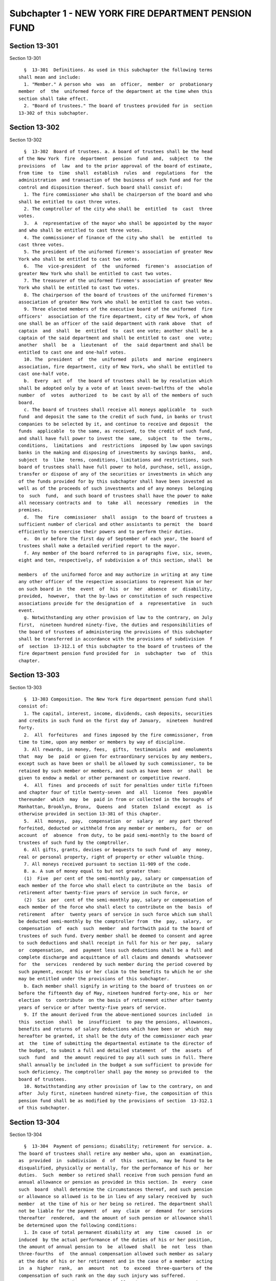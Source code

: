 Subchapter 1 - NEW YORK FIRE DEPARTMENT PENSION FUND
====================================================

Section 13-301
--------------

Section 13-301 ::    
        
     
        §  13-301  Definitions. As used in this subchapter the following terms
      shall mean and include:
        1. "Member." A person who  was  an  officer,  member  or  probationary
      member  of  the  uniformed force of the department at the time when this
      section shall take effect.
        2. "Board of trustees." The board of trustees provided for in  section
      13-302 of this subchapter.
    
    
    
    
    
    
    

Section 13-302
--------------

Section 13-302 ::    
        
     
        §  13-302  Board of trustees. a. A board of trustees shall be the head
      of the New York  fire  department  pension  fund  and,  subject  to  the
      provisions  of  law  and to the prior approval of the board of estimate,
      from time  to  time  shall  establish  rules  and  regulations  for  the
      administration  and transaction of the business of such fund and for the
      control and disposition thereof. Such board shall consist of:
        1. The fire commissioner who shall be chairperson of the board and who
      shall be entitled to cast three votes.
        2. The comptroller of the city who shall be  entitled  to  cast  three
      votes.
        3.  A  representative of the mayor who shall be appointed by the mayor
      and who shall be entitled to cast three votes.
        4. The commissioner of finance of the city who shall  be  entitled  to
      cast three votes.
        5. The president of the uniformed firemen's association of greater New
      York who shall be entitled to cast two votes.
        6.  The  vice-president  of  the  uniformed  firemen's  association of
      greater New York who shall be entitled to cast two votes.
        7. The treasurer of the uniformed firemen's association of greater New
      York who shall be entitled to cast two votes.
        8. The chairperson of the board of trustees of the uniformed firemen's
      association of greater New York who shall be entitled to cast two votes.
        9. Three elected members of the executive board of the uniformed  fire
      officers'  association of the fire department, city of New York, of whom
      one shall be an officer of the said department with rank above  that  of
      captain  and  shall  be  entitled  to  cast one vote; another shall be a
      captain of the said department and shall be entitled to cast  one  vote;
      another  shall  be  a  lieutenant  of  the  said department and shall be
      entitled to cast one and one-half votes.
        10. The  president  of  the  uniformed  pilots  and  marine  engineers
      association, fire department, city of New York, who shall be entitled to
      cast one-half vote.
        b.  Every  act  of  the board of trustees shall be by resolution which
      shall be adopted only by a vote of at least seven-twelfths of the  whole
      number  of  votes  authorized  to  be cast by all of the members of such
      board.
        c. The board of trustees shall receive all moneys applicable  to  such
      fund  and deposit the same to the credit of such fund, in banks or trust
      companies to be selected by it, and continue to receive and deposit  the
      funds  applicable  to the same, as received, to the credit of such fund,
      and shall have full power to invest the  same,  subject  to  the  terms,
      conditions,  limitations  and  restrictions  imposed by law upon savings
      banks in the making and disposing of investments by savings banks,  and,
      subject  to  like  terms, conditions, limitations and restrictions, such
      board of trustees shall have full power to hold, purchase, sell, assign,
      transfer or dispose of any of the securities or investments in which any
      of the funds provided for by this subchapter shall have been invested as
      well as of the proceeds of such investments and of any moneys  belonging
      to  such  fund,  and such board of trustees shall have the power to make
      all necessary contracts and  to  take  all  necessary  remedies  in  the
      premises.
        d.  The  fire  commissioner  shall  assign  to the board of trustees a
      sufficient number of clerical and other assistants to permit  the  board
      efficiently to exercise their powers and to perform their duties.
        e.  On or before the first day of September of each year, the board of
      trustees shall make a detailed verified report to the mayor.
        f. Any member of the board referred to in paragraphs five, six, seven,
      eight and ten, respectively, of subdivision a of this section, shall  be
    
      members  of the uniformed force and may authorize in writing at any time
      any other officer of the respective associations to represent him or her
      on such board in  the  event  of  his  or  her  absence  or  disability,
      provided,  however,  that the by-laws or constitution of such respective
      associations provide for the designation of  a  representative  in  such
      event.
        g. Notwithstanding any other provision of law to the contrary, on July
      first,  nineteen hundred ninety-five, the duties and responsibilities of
      the board of trustees of administering the provisions of this subchapter
      shall be transferred in accordance with the provisions of subdivision  f
      of  section  13-312.1 of this subchapter to the board of trustees of the
      fire department pension fund provided for  in  subchapter  two  of  this
      chapter.
    
    
    
    
    
    
    

Section 13-303
--------------

Section 13-303 ::    
        
     
        §  13-303 Composition. The New York fire department pension fund shall
      consist of:
        1. The capital, interest, income, dividends, cash deposits, securities
      and credits in such fund on the first day of January,  nineteen  hundred
      forty.
        2.  All  forfeitures  and fines imposed by the fire commissioner, from
      time to time, upon any member or members by way of discipline.
        3. All rewards, in money, fees,  gifts,  testimonials  and  emoluments
      that  may  be  paid  or given for extraordinary services by any members,
      except such as have been or shall be allowed by such commissioner, to be
      retained by such member or members, and such as have been  or  shall  be
      given to endow a medal or other permanent or competitive reward.
        4.  All  fines  and proceeds of suit for penalties under title fifteen
      and chapter four of title twenty-seven  and  all  license  fees  payable
      thereunder  which  may  be  paid in from or collected in the boroughs of
      Manhattan, Brooklyn, Bronx,  Queens  and  Staten  Island  except  as  is
      otherwise provided in section 13-381 of this chapter.
        5.  All  moneys,  pay,  compensation  or  salary  or  any part thereof
      forfeited, deducted or withheld from any member or members,  for  or  on
      account  of  absence  from duty, to be paid semi-monthly to the board of
      trustees of such fund by the comptroller.
        6. All gifts, grants, devises or bequests to such fund of  any  money,
      real or personal property, right of property or other valuable thing.
        7. All moneys received pursuant to section 11-909 of the code.
        8. a. A sum of money equal to but not greater than:
        (1)  Five  per cent of the semi-monthly pay, salary or compensation of
      each member of the force who shall elect to contribute on the  basis  of
      retirement after twenty-five years of service in such force, or
        (2)  Six  per  cent of the semi-monthly pay, salary or compensation of
      each member of the force who shall elect to contribute on the  basis  of
      retirement  after  twenty years of service in such force which sum shall
      be deducted semi-monthly by the comptroller from  the  pay,  salary,  or
      compensation  of  each  such  member  and forthwith paid to the board of
      trustees of such fund. Every member shall be deemed to consent and agree
      to such deductions and shall receipt in full for his or her pay,  salary
      or  compensation,  and  payment less such deductions shall be a full and
      complete discharge and acquittance of all claims and demands  whatsoever
      for  the  services  rendered by such member during the period covered by
      such payment, except his or her claim to the benefits to which he or she
      may be entitled under the provisions of this subchapter.
        b. Each member shall signify in writing to the board of trustees on or
      before the fifteenth day of May, nineteen hundred forty-one, his or  her
      election  to  contribute  on the basis of retirement either after twenty
      years of service or after twenty-five years of service.
        9. If the amount derived from the above-mentioned sources included  in
      this  section  shall  be  insufficient  to pay the pensions, allowances,
      benefits and returns of salary deductions which have been or  which  may
      hereafter be granted, it shall be the duty of the commissioner each year
      at  the  time of submitting the departmental estimate to the director of
      the budget, to submit a full and detailed statement  of  the  assets  of
      such  fund  and  the amount required to pay all such sums in full. There
      shall annually be included in the budget a sum sufficient to provide for
      such deficiency. The comptroller shall pay the money so provided to  the
      board of trustees.
        10. Notwithstanding any other provision of law to the contrary, on and
      after  July first, nineteen hundred ninety-five, the composition of this
      pension fund shall be as modified by the provisions of section  13-312.1
      of this subchapter.
    
    
    
    
    
    
    

Section 13-304
--------------

Section 13-304 ::    
        
     
        §  13-304  Payment of pensions; disability; retirement for service. a.
      The board of trustees shall retire any member who, upon an  examination,
      as  provided  in  subdivision  d  of  this  section,  may be found to be
      disqualified, physically or mentally, for the performance of his or  her
      duties.  Such  member so retired shall receive from such pension fund an
      annual allowance or pension as provided in this section. In  every  case
      such  board  shall determine the circumstances thereof, and such pension
      or allowance so allowed is to be in lieu of any salary received by  such
      member  at the time of his or her being so retired. The department shall
      not be liable for the payment  of  any  claim  or  demand  for  services
      thereafter  rendered,  and the amount of such pension or allowance shall
      be determined upon the following conditions:
        1. In case of total permanent disability at  any  time  caused  in  or
      induced  by the actual performance of the duties of his or her position,
      the amount of annual pension to  be  allowed  shall  be  not  less  than
      three-fourths  of  the annual compensation allowed such member as salary
      at the date of his or her retirement and in the case of a member  acting
      in  a  higher  rank,  an  amount  not  to  exceed  three-quarters of the
      compensation of such rank on the day such injury was suffered.
        1-a. In any case where a member is allowed, pursuant to paragraph  one
      of   this   subdivision   a,  a  pension  equal  to  but  not  exceeding
      three-fourths of the annual compensation allowed such member  as  salary
      at  the  date  of  his  or her retirement, such member shall receive, in
      addition, the amount of the deductions, without interest, made from  his
      or  her  pay,  salary  or  compensation pursuant to subdivision eight of
      section 13-303 of this chapter, such amount to be paid either in a  lump
      sum  or  in  the form of an annuity which is the actuarial equivalent of
      such amount of deductions, as the member may elect. Such annuity, if  so
      elected,  shall be computed on the basis of the mortality tables adopted
      pursuant to section 13-321 of this chapter, as in effect on the date  of
      retirement of such member, and on the basis of regular interest.
        2.  In  case  of partial permanent disability at any time caused in or
      induced by the actual performance of the duties of his or her  position,
      which  disqualifies  him  or her only from performing active duty in the
      uniformed force, the  member  so  disabled  shall  be  relieved  by  the
      commissioner   from   active  service  at  fires  and  assigned  to  the
      performance of such light duties as a medical officer of such department
      may certify him or her to be qualified to perform, or he or she shall be
      retired on his or her own application at not less than three-fourths  of
      his or her salary at the date of his or her retirement from the service,
      on an examination, as provided by subdivision d of this section, showing
      that his or her disability is permanent.
        2-a.  Notwithstanding  any  other  provisions  of  this  code  to  the
      contrary, any condition of impairment of health caused  by  diseases  of
      the  lung, resulting in total or partial disability or death to a member
      of the uniformed force, who successfully passed a  physical  examination
      on  entry  into the service of such department, which examination failed
      to reveal any evidence of such condition, shall be presumptive  evidence
      that  it  was  incurred in the performance and discharge of duty, unless
      the contrary be proved by competent evidence.
        2-b. In any case where a member is allowed, pursuant to paragraph  two
      of   this   subdivision   a,  a  pension  equal  to  but  not  exceeding
      three-fourths of his or her salary at the date of his or her  retirement
      from  the service, such member shall receive, in addition, the amount of
      the deductions, without interest, made from his or her  pay,  salary  or
      compensation  pursuant  to  subdivision  eight of section 13-303 of this
      chapter, such amount to be paid either in a lump sum or in the  form  of
      an  annuity  which  is  the  actuarial  equivalent  of  such  amount  of
    
      deductions, as the member may elect. Such annuity, if so elected,  shall
      be  computed  on  the  basis of the mortality tables adopted pursuant to
      section 13-321 of this title, as in effect on the date of retirement  of
      such member, and on the basis of regular interest.
        3.  In  case of total permanent disability not caused in or induced by
      the actual performance of the duties of his or her position, which shall
      occur after the expiration of ten years' service in such department, but
      before he or she has performed service in the force for a period greater
      than the minimum period for service retirement elected by  him  or  her,
      the  amount  of  annual  pension  to be allowed shall be one-half of the
      annual compensation allowed such member  at  the  date  of  his  or  her
      retirement from the service.
        4. In case of partial permanent disability not caused in or induced by
      the  actual  performance of the duties of his or her position, which may
      occur after ten  years'  service  in  such  department,  the  member  so
      disabled  may  be  relieved  by  the commissioner from active service at
      fires, but shall remain a member of the uniformed force, subject to  the
      rules  governing  such force, and be assigned to the performance of such
      light duties as a medical officer of such department may certify him  or
      her  to be qualified to perform, or, if such member be retired after the
      expiration of ten years' service, but before he  or  she  has  performed
      service  in  the  force for a period greater than the minimum period for
      service retirement elected by him or her, the  annual  allowance  to  be
      paid to such member shall be one-half of the annual compensation allowed
      such member at the date of his or her retirement from the service.
        5.  In  case of total permanent disability not caused in or induced by
      the actual performance of the duties of his or her position,  which  may
      occur  before  the  expiration of ten years' service in such department,
      the amount of annual pension to be allowed shall  be  one-third  of  the
      annual  compensation  allowed  such  member  at  the  date of his or her
      retirement from the service.
        6. In case of partial permanent disability not caused in or induced by
      the actual performance of the duties of his or her position,  which  may
      occur  before  ten  years'  service  in  such  department, the member so
      disabled shall be relieved by the commissioner from  active  service  at
      fires,  but shall remain a member of the uniformed force, subject to the
      rules governing such force, and be assigned to the performance  of  such
      light  duties as a medical officer of such department may certify him or
      her to be qualified to perform, or, if such member be retired before the
      expiration of ten years' service, the annual allowance  to  be  paid  to
      such  member, shall be one-third of the annual compensation allowed such
      member at the date of his or her retirement from the service.
        b. Any member of such department, who has or shall have performed duty
      therein for a  period  of  twenty  years  or  upwards,  upon  a  medical
      examination,  as provided in subdivision d of this section, showing that
      such member is permanently disabled, physically or mentally, so as to be
      unfit for duty, shall be retired from such force and service, and placed
      on the roll of the pension fund, and awarded and  granted,  to  be  paid
      from such fund:
        1.  an  annual  pension  during his or her lifetime, of a sum not less
      than one-half his or her full salary or compensation at the date of  his
      or her retirement from the service; and
        2. if such member is awarded and granted, pursuant to paragraph one of
      this  subdivision  b,  an  annual  pension  equal  to  but not exceeding
      one-half of his or her full salary or compensation at the date of his or
      her retirement from the service, and if such member, at the time of such
      retirement, has performed service in the force for  a  number  of  years
      greater than the minimum period for service retirement elected by him or
    
      her,  an  annual  pension,  in  addition  to the pension provided for by
      paragraph one of this subdivision b, which shall be equal to:
        (i) one-fortieth of his or her full salary or compensation on the date
      of  his  or her retirement from the service, multiplied by the number of
      years of service in the force performed by him or her  after  completion
      of  such minimum period of service elected by him or her, if such member
      elected a minimum period of twenty years; or
        (ii) one-fiftieth of his or her full salary  or  compensation  on  the
      date of his or her retirement from the service, multiplied by the number
      of  years  of  service  in  the  force  performed  by  him  or her after
      completion of such minimum period of service elected by him or  her,  if
      such member elected a minimum period of twenty-five years.
        c. Any member who:
        1.  Shall  have elected to contribute on the basis of retirement after
      twenty years of service and who has or shall have performed  service  in
      the force for at least twenty years, or
        2.  Shall  have elected to contribute on the basis of retirement after
      twenty-five years of service and who has or shall have performed service
      in the force for at  least  twenty-five  years,  upon  his  or  her  own
      application in writing to and filed with the board setting forth at what
      time,  not  less than thirty days subsequent to the execution and filing
      thereof, he or she desires to be retired, shall be  retired  as  of  the
      date  specified  in  said  application  from such force and service, and
      placed on the roll of the pension fund, and awarded and granted,  to  be
      paid  from  such fund, an annual pension during his or her lifetime, not
      less than one-half his or her full salary or compensation at the date of
      his or her retirement from the service, and provided further that at the
      time so specified for his or her retirement his or her term or tenure of
      office or employment shall not have terminated or have  been  forfeited,
      provided  further  that  upon  his  or her request in writing the member
      shall be granted a leave  of  absence  from  the  date  of  filing  said
      application until the date the retirement becomes effective.
        d.  All  medical  examinations  required  by  or  made pursuant to the
      provisions of this subchapter shall be  conducted  by  a  medical  board
      appointed  by  the  commissioner,  provided,  however,  that any member,
      within thirty days after receipt of the decision of such medical  board,
      in  writing may request that the decision of such board be reviewed by a
      special medical board which shall consist of one doctor of  the  medical
      board and a doctor selected and compensated by such member. The decision
      of such special board shall supersede the decision of the medical board.
      In the event that the two doctors of the special board shall disagree, a
      recognized specialist on the condition, disease or injury for which such
      member  has  been  examined  or for which disability is claimed shall be
      selected by such doctors to be a third member of the special board.  The
      decision  of a majority of the three members of such special board shall
      supersede the decision of the medical board. The specialist selected  by
      the  two  doctors of the special board shall be compensated by the city.
      Such compensation shall be fixed by the comptroller and shall be subject
      to his or her audit.
        e. The board of trustees shall have the power to grant, award or pay a
      pension on account of physical or mental  disability  or  disease,  only
      upon  a  certificate of a medical board or a special medical board after
      examination  as  provided  in  subdivision  d  of  this  section.   Such
      certificate  shall  set  forth  the  cause,  nature  and  extent  of the
      disability, disease or injury of such member.
        f. The granting of a pension on severance from service  for  fault  or
      delinquency  shall  not  be a matter of right, but such a pension may be
      granted in consideration  of  special  circumstances  by  the  board  of
    
      trustees  and a vote of at least two-thirds of the whole number of votes
      authorized to be cast by all of the members of such board.
        g.  The  terms  "total  permanent  disability"  and "partial permanent
      disability" as used in this section may be  defined  in  the  rules  and
      regulations of the board of trustees.
        h.  Notwithstanding  any  other provision of this code, and in lieu of
      any lesser amount otherwise provided, any member of the  department  who
      has  or  shall  have  performed  duty  therein  for a period of at least
      thirty-five years may elect to be retired and placed on the roll of  the
      pension  fund,  and  awarded  and granted, to be paid from such fund, an
      annual pension during his or her lifetime, of a sum equal to his or  her
      full salary at the date of his or her retirement from service.
        i.  Except  as  otherwise  provided,  the  pensions granted under this
      section shall be for the  life  of  the  pensioner,  and  shall  not  be
      revoked, repealed or diminished.
    
    
    
    
    
    
    

Section 13-305
--------------

Section 13-305 ::    
        
     
        §   13-305   Service-incurred  disability  benefits  in  the  case  of
      retirements  prior  to  July  first,  nineteen  hundred  sixty-five.  a.
      Notwithstanding the provisions of section 13-304 of this chapter, in any
      case  where  a pension was awarded under the provisions of such section,
      or any predecessor section, by reason of the retirement of a member  for
      disability  caused or induced by the actual performance of the duties of
      his or her position, prior to July first, nineteen  hundred  sixty-five,
      such   member   shall  be  entitled  to  a  pension  of  not  less  than
      three-fourths the annual salary or compensation payable to a first grade
      fireman as of July first, nineteen hundred sixty-five. In  the  case  of
      any member receiving a pension less than three-fourths the annual salary
      or  compensation of a first grade firefighter as of July first, nineteen
      hundred sixty-five, his or her pension will be increased  to  an  amount
      which  will  equal  three-fourths the annual salary or compensation of a
      first grade fireman as of July first, nineteen hundred sixty-five.
        b. Such pension shall be payable to the  same  persons  and  shall  be
      subject  to  the  same  terms and conditions, including provisions as to
      termination as the  pension  which  would  otherwise  be  payable  under
      section 13-304 of this chapter or any other law.
        c.  The  pension  payable  under  this section shall be in lieu of any
      pension which would otherwise be payable to  the  member  under  section
      13-304 of this chapter.
        d.  Nothing  in this chapter shall be construed as creating any rights
      on behalf of any  person  who  dies  prior  to  October  twenty-seventh,
      nineteen  hundred  sixty-six,  and  benefits  due  thereunder  shall  be
      calculated and paid only from such date.
    
    
    
    
    
    
    

Section 13-306
--------------

Section 13-306 ::    
        
     
        §  13-306  Reduction  of  contributions  by  members. a. The mayor, by
      executive order, adopted prior  to  the  first  day  of  June,  nineteen
      hundred  sixty-four,  may  direct  that  beginning  with  the first full
      payroll period following July first, nineteen  hundred  sixty-four,  and
      ending  with  the payroll period immediately prior to that the first day
      of which is nearest to June thirtieth, nineteen hundred sixty-five,  the
      deduction  from  the pay, salary or compensation of a member pursuant to
      the provisions of this subchapter shall be reduced by two  and  one-half
      per centum of such pay, salary or compensation of such member.
        b.  The  mayor,  by executive order, adopted prior to June nineteenth,
      nineteen hundred sixty-five, may direct that beginning  with  the  first
      full  payroll  period  following July first, nineteen hundred sixty-five
      and ending with the payroll period immediately prior to that  the  first
      day  of  which is nearest to June thirtieth, nineteen hundred sixty-six,
      the deduction from the pay, salary or compensation of a member  pursuant
      to  the  provisions  of  this  subchapter  shall  be  reduced by two and
      one-half per centum of such pay, salary or compensation of such member.
        c. The mayor, by executive order adopted  prior  to  June  nineteenth,
      nineteen  hundred  sixty-six,  may  direct that beginning with the first
      full payroll period following July first, nineteen hundred sixty-six and
      ending with the payroll period immediately prior to that the  first  day
      of which is nearest to June thirtieth, nineteen hundred sixty-seven, the
      deduction  from  the pay, salary or compensation of a member pursuant to
      the provisions of this subchapter shall be reduced by two  and  one-half
      per centum of such pay, salary or compensation of such member.
        d.  The  mayor,  by executive order adopted prior to June seventeenth,
      nineteen hundred sixty-seven, may direct that beginning with the payroll
      period, the first day of  which  is  nearest  to  July  first,  nineteen
      hundred  sixty-seven,  and  ending  with  the payroll period immediately
      prior to that the first day of  which  is  nearest  to  June  thirtieth,
      nineteen  hundred  sixty-eight,  the  deduction  from the pay, salary or
      compensation of a member pursuant to the provisions of  this  subchapter
      shall  be  reduced by two and one-half per centum of such pay, salary or
      compensation of such member.
        e. (1) Subject to the provisions of paragraph two of this subdivision,
      beginning with the first full payroll period  following  January  first,
      nineteen  hundred  sixty-seven,  and  ending  with  the  payroll  period
      immediately prior to that, the  first  day  of  which  is  nearest  June
      thirtieth,  nineteen  hundred  sixty-eight,  the deduction from the pay,
      salary or compensation of a member pursuant to the  provisions  of  this
      subchapter  shall be reduced by two and one-half per centum of such pay,
      salary or compensation of such member.
        (2) The reduction provided for by paragraph one  of  this  subdivision
      shall  be  in addition to any reduction made during the period mentioned
      in such paragraph one pursuant to subdivision c or d  of  this  section.
      The  amount  of  the  reduction  made  pursuant to paragraph one of this
      subdivision in the deductions of any such member for such portion of the
      period mentioned in such paragraph one as precedes the effective date of
      this subdivision shall be refunded without interest.
        (3) Beginning with the payroll  period  the  first  day  of  which  is
      nearest to June thirtieth, nineteen hundred sixty-eight, and ending with
      the  payroll  period immediately prior to that the first day of which is
      nearest June thirtieth, nineteen hundred seventy-one, the deduction from
      the pay, salary or compensation of a member pursuant to  the  provisions
      of  this  subchapter  shall  be  reduced  by five percentum of such pay,
      salary or compensation of such member.
        f. The mayor, by executive order adopted prior to the date  forty-five
      days  after the adjournment of the regular session of the legislature in
    
      nineteen hundred seventy-one, may direct that beginning with the payroll
      period, the first day of which is nearest to  June  thirtieth,  nineteen
      hundred  seventy-one,  and  ending  with  the payroll period immediately
      prior  to  that  the  first  day  of which is nearest to June thirtieth,
      nineteen hundred seventy-two, the deduction  from  the  pay,  salary  or
      compensation  of  a member pursuant to the provisions of this subchapter
      shall be reduced by five per centum of such pay, salary or  compensation
      of such member.
        g.  The mayor, by executive order adopted prior to the date forty-five
      days after the adjournment of the regular session of the legislature  in
      nineteen hundred seventy-two or June seventeenth of such year, whichever
      is  later,  may direct that beginning with the payroll period, the first
      day of which is nearest to June thirtieth, nineteen hundred seventy-two,
      and ending with the payroll period immediately prior to that  the  first
      day   of   which   is   nearest  to  June  thirtieth,  nineteen  hundred
      seventy-three, the deduction from the pay, salary or compensation  of  a
      member pursuant to the provisions of this subchapter shall be reduced by
      five per centum of such pay, salary or compensation of such member.
    
    
    
    
    
    
    

Section 13-307
--------------

Section 13-307 ::    
        
     
        §  13-307  Extra  service  pension  credits.  Except  as  provided  in
      subdivisions a and b of section 13-304 of this chapter, a member who has
      served the minimum period of time elected by him or her  for  retirement
      may  continue  in  the  service.  In  such  event  and  upon  his or her
      retirement for any cause whatsoever, there shall be added to his or  her
      annual  pension  to  which he or she shall upon his or her retirement be
      entitled an additional amount computed at the rate  of  one-sixtieth  of
      his  or  her  final salary for each year of such additional service. Any
      such member who has elected to contribute on  the  basis  of  retirement
      after  twenty  years  of  service  and  who  thereafter continues in the
      service shall have his or her deductions made at the rate  of  five  per
      cent per annum after completing twenty-five years of service.
    
    
    
    
    
    
    

Section 13-308
--------------

Section 13-308 ::    
        
     
        §  13-308  Credit for certain prior city service. Any person who was a
      member of the New York city  employees'  retirement  system,  and  whose
      membership  therein was terminated by his or her attaining membership in
      the fire department pension fund, subchapter one, and who had  withdrawn
      his  or  her  contributions  to  the New York city employees' retirement
      system, shall receive credit in the said fire  department  pension  fund
      for  prior  creditable  city  service  by  paying  into  the  said  fire
      department  pension  fund  the  amount  of  the  employee  contributions
      required  to have been paid into the New York city employees' retirement
      system for such prior creditable city service, within  two  years  after
      this  act  shall  take  effect, provided, however, that no member of the
      said fire department pension fund shall be eligible for  retirement  for
      service  until he or she has served in the fire department for a minimim
      period of twenty or twenty-five years, according to the  minimum  period
      of  retirement  elected by such member prior to the certification of his
      or her rate of contribution.
    
    
    
    
    
    
    

Section 13-309
--------------

Section 13-309 ::    
        
     
        §  13-309  Payment of pensions; death. a. The board of trustees of the
      pension fund shall pay a pension out  of  such  fund  to  the  surviving
      spouse, child or children or dependent parent or parents of any deceased
      member  of  the uniformed force of such department, if the death of such
      member occur during his or her service in such uniformed force, or after
      he or she was retired from service in such uniformed force.  The  amount
      of  any  such pension to be paid by the board of trustees to each of the
      several representatives of such member, in case there shall be more than
      one, from time to time, may be determined by such board according to the
      circumstances of each case. The annual allowance to  the  representative
      or  representatives  of  such  member,  however,  shall  be  six hundred
      dollars, and no part of such sum shall be paid  to  any  such  surviving
      spouse  who  shall remarry, after such remarriage, or to any child after
      it shall have reached the age of eighteen years.
        b. In case any member of the uniformed force  of  such  department  is
      killed  while  actually  engaged in the performance of duty, or if death
      ensues, or results from a disease, as the immediate effect  of  injuries
      received, the board of trustees of such fund, upon evidence submitted to
      it,  shall  have power to decide whether death so occurred and upon such
      decision shall award to the surviving spouse of such  member  an  annual
      allowance  as a pension, to be paid out of such fund in an amount not to
      exceed,  except  as  herein  provided,  one-half  of   the   salary   or
      compensation of such member at the date of his or her decease and in the
      case  of  a  member  acting  in  a  higher  rank an amount not to exceed
      one-half the salary or the compensation of such rank.  If  such  member,
      dying,  leaves  no  surviving  spouse surviving him or her, but leaves a
      child or children, under the age of eighteen years, or dependent  parent
      or  parents,  such board shall award to the legal guardian of such child
      or children, or dependent parent or parents, for its  or  their  support
      and  maintenance, an annual allowance out of such fund, in an amount not
      to exceed one-half of the salary or allowance of such member at the date
      of his or her decease. The amount of such  allowance  to  any  surviving
      spouse  shall  cease  upon his or her death. Such annual allowance shall
      cease upon the death or marriage of such  child,  or  upon  his  or  her
      reaching  the  age  of  eighteen years. If such payment to the surviving
      spouse of any such member shall cease by reason of  his  or  her  death,
      such  board  shall  make payments to the child or children, or dependent
      parent or parents of such member, if any, as though he or she  had  died
      without leaving a surviving spouse.
        c.  (1)  Notwithstanding  the  provisions  of  subdivision  b  of this
      section, in any case where  a  pension  was  or  is  awarded  under  the
      provisions  of  such subdivision, or any predecessor provision by reason
      of the death of any such member, occurring before July  first,  nineteen
      hundred  and  sixty-five,  such  pension,  subject  to the provisions of
      paragraphs two and three of this subdivision c, shall consist:
        (a) For each full calendar year, on and after January first,  nineteen
      hundred  and  sixty-five,  of  a sum as a pension to be paid out of such
      fund and in an amount not to exceed, except as herein provided, one-half
      of the annual salary or compensation payable, on  July  first,  nineteen
      hundred  and  sixty-five,  to  a  member of the uniformed force of rank,
      seniority, and other salary-determining status, equal  to  that  of  the
      deceased  member  on the date of his or her decease, but in no case less
      than one-half of the salary payable to a firefighter first grade on July
      first, nineteen hundred and sixty-five, and
        (b) For any portion of a calendar year, on and  after  January  first,
      nineteen hundred and sixty-five, the appropriate pro rata portion of the
      amount  which would be payable, under the provisions of subparagraph (a)
      of this paragraph one, for the full calendar year  which  includes  such
    
      portion  of  a  year, if a pension were payable under this subdivision c
      for such full calendar year.
        (2)  Such  pension  shall  be payable to the same persons and shall be
      subject to the same terms and conditions,  including  provisions  as  to
      termination,  as  the  pension  which would otherwise be payable, on and
      after January  first,  nineteen  hundred  and  sixty-five,  pursuant  to
      subdivision  b  of this section or any applicable predecessor provision,
      by reason of the death of such member.
        (3) The pension payable pursuant to the provisions of  paragraphs  one
      and  two  of  this  subdivision  c shall be in lieu of any pension which
      would otherwise be payable on or after January first,  nineteen  hundred
      sixty-five,  pursuant  to  the  provisions  of  such  subdivision  b, or
      predecessor provision, and, except as otherwise  provided  in  paragraph
      one of subdivision e of section 13-686 of this chapter, shall be in lieu
      of  any  supplemental  retirement  allowance  which  would  otherwise be
      payable, on and after such date, under the provisions of subchapter  six
      of chapter five of this title or any other law.
    
    
    
    
    
    
    

Section 13-310
--------------

Section 13-310 ::    
        
     
        §  13-310  Return  of deductions on discontinuance of membership or on
      death. a. Should a member discontinue service in the  force,  except  by
      death  or  retirement,  he  or  she  shall  be  paid  the  amount of the
      deductions without  interest  made  from  his  or  her  pay,  salary  or
      compensation  pursuant  to  subdivision  eight of section 13-303 of this
      subchapter.
        b. In the event that a  member  shall  die  before  retirement  and  a
      pension  or  allowance  is not paid by the board of trustees pursuant to
      section 13-309 of this subchapter, the amount of the deductions  without
      interest  made  from  the  pay,  salary  or  compensation of such member
      pursuant to subdivision eight of section 13-303 of this subchapter shall
      be paid by such board to  the  beneficiary  or  beneficiaries,  as  such
      member  shall  have  nominated by signed designation and filed with such
      board. Such designation shall be made  within  thirty  days  after  this
      section shall take effect, and may be changed from time to time, by such
      member upon filing with the board a new signed designation.
    
    
    
    
    
    
    

Section 13-311
--------------

Section 13-311 ::    
        
     
        §  13-311  Time  of  payment  of pensions. All pensions and allowances
      payable out  of  the  fire  department  pension  fund  pursuant  to  the
      provisions   of   this   subchapter  shall  be  paid  in  equal  monthly
      installments, each one-twelfth, in amount, of the  sum  allowed  as  the
      annual  pension  or  allowance  or  in  ratably smaller amounts when the
      benefit begins after the first day of the month or ends before the  last
      day of the month.
    
    
    
    
    
    
    

Section 13-312
--------------

Section 13-312 ::    
        
     
        §  13-312  Exemption from tax and legal process. The right of a person
      to a pension, an allowance, to the return of contributions, the  pension
      or  allowance  itself,  any optional benefit, any other right accrued or
      accruing to any person under the provisions of this subchapter  and  the
      right  to  any  benefit  under subchapter five or subchapter six of this
      chapter and any such benefit itself, and the moneys in the fund provided
      for by this subchapter and in the funds provided for by such  subchapter
      five  and  subchapter six, are hereby exempt from any state or municipal
      tax, and shall not be subject to execution, garnishment, attachment,  or
      any other process whatsoever, and shall be unassignable except as in any
      such subchapter specifically provided.
    
    
    
    
    
    
    

Section 13-312.1
----------------

Section 13-312.1 ::    
        
     
        §  13-312.1  Transfer  of  assets,  liabilities  and administration of
      pension fund, subchapter one to pension fund, subchapter two; payment of
      certain benefits by pension  fund,  subchapter  two.  a.  The  following
      terms, as used in this section, shall have the following meanings unless
      a different meaning is plainly required by the context:
        1.  "Pension  fund,  subchapter one". The fire department pension fund
      provided for in this subchapter.
        2. "Pension fund, subchapter two". The fire  department  pension  fund
      provided for in subchapter two of this chapter.
        3. "Fire subchapter one beneficiary". Any person who is entitled under
      the  laws  in  effect  immediately prior to July first, nineteen hundred
      ninety-five to receive benefits from pension fund, subchapter one.
        b. Subject to the provision of subdivision  g  of  this  section,  and
      notwithstanding  any  other  provision  of  law to the contrary, on July
      first, nineteen hundred ninety-five, all assets held  by  pension  fund,
      subchapter one shall be transferred to pension fund, subchapter two, and
      shall  be  credited  to  the  contingent  reserve  fund of pension fund,
      subchapter two.
        c. Subject to the provisions of subdivision g  of  this  section,  and
      notwithstanding any other provision of law to the contrary, on and after
      July  first,  nineteen  hundred  ninety-five, all moneys which otherwise
      would be paid to pension fund, subchapter one pursuant to the provisions
      of section 13-303 of this subchapter or any other provision of  law,  or
      from  any  other source whatsoever, shall instead be paid to the general
      fund of the city established pursuant to section one hundred nine of the
      charter.
        d. Subject to the provision of subdivision  g  of  this  section,  and
      notwithstanding  any  other  provision  of  law to the contrary, on July
      first, nineteen hundred ninety-five, all liabilities  of  pension  fund,
      subchapter one as of such date, including, but not limited to, liability
      for   the  payment  of  all  benefits  required  under  laws  in  effect
      immediately prior to such date to be paid on  and  after  such  date  by
      pension fund, subchapter one to fire subchapter one beneficiaries, shall
      be  transferred to and assumed by pension fund, subchapter two, and such
      benefits payable to fire subchapter one beneficiaries on and after  such
      date  shall  be  paid  to such beneficiaries by pension fund, subchapter
      two.
        e. Subject to the provisions of subdivision g  of  this  section,  and
      notwithstanding  any  other  provision  of  law to the contrary, on July
      first,  nineteen  hundred  ninety-five,  the  liability  of   the   city
      supplemental pension fund established under section 13-650 of this title
      for  the  payment  of  all  supplemental benefits required under laws in
      effect immediately prior to such date to be paid on and after such  date
      by  such  supplemental pension fund to fire subchapter one beneficiaries
      shall be transferred to and assumed by pension fund, subchapter two, and
      such  supplemental  benefits  payable  to  such  fire   subchapter   one
      beneficiaries on and after such date shall be paid to such beneficiaries
      by pension fund, subchapter two.
        f. Notwithstanding any other provision of law to the contrary, on July
      first,  nineteen hundred ninety-five, the duties and responsibilities of
      administering the provisions of this subchapter conferred upon the board
      of trustees of pension fund, subchapter one by the  provisions  of  this
      subchapter in effect immediately prior to such date shall be transferred
      to and assumed by the board of trustees of pension fund, subchapter two.
        g. Notwithstanding any other provision of law to the contrary, for all
      funding  or  accounting  purposes,  including  but  not  limited to, the
      funding or accounting purposes associated with the implementation of the
      provisions of this  section,  the  provisions  of  subparagraph  (d)  of
    
      paragraph  two of subdivision b of section 13-331 of this chapter or the
      provisions of paragraph six of subdivision b of such section 13-331, the
      transfer of certain assets or liabilities to  pension  fund,  subchapter
      two  as  required by subdivision b, d or e of this section to be made on
      July first, nineteen hundred ninety-five shall be deemed  to  have  been
      made  on  July  first,  nineteen hundred ninety-four, and the payment of
      certain  moneys  to  the  general  fund  of  the  city  as  required  by
      subdivision  c  of  this  section  to  be  made on and after July first,
      nineteen hundred ninety-five shall be deemed to have been  made  on  and
      after July first, nineteen hundred ninety-four.
    
    
    
    
    
    
    

